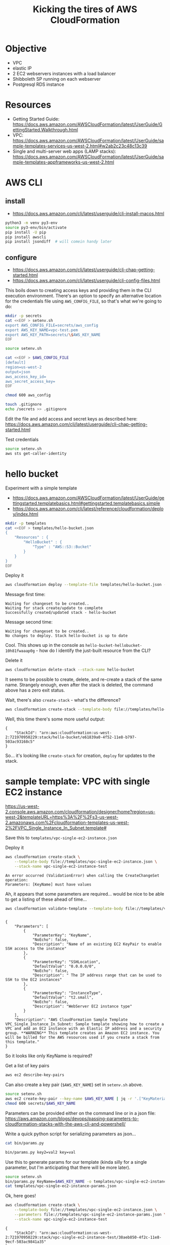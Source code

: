 #+TITLE: Kicking the tires of AWS CloudFormation

* Objective

- VPC
- elastic IP
- 2 EC2 webservers instances with a load balancer
- Shibboleth SP running on each webserver
- Postgresql RDS instance

* Resources

- Getting Started Guide: https://docs.aws.amazon.com/AWSCloudFormation/latest/UserGuide/GettingStarted.Walkthrough.html
- VPC: https://docs.aws.amazon.com/AWSCloudFormation/latest/UserGuide/sample-templates-services-us-west-2.html#w2ab2c23c48c13c39
- Single and multi-server web apps (LAMP stacks): https://docs.aws.amazon.com/AWSCloudFormation/latest/UserGuide/sample-templates-appframeworks-us-west-2.html

* AWS CLI

** install

- https://docs.aws.amazon.com/cli/latest/userguide/cli-install-macos.html

#+BEGIN_SRC sh
python3 -m venv py3-env
source py3-env/bin/activate
pip install -U pip
pip install awscli
pip install jsondiff  # will comein handy later
#+END_SRC

** configure

- https://docs.aws.amazon.com/cli/latest/userguide/cli-chap-getting-started.html
- https://docs.aws.amazon.com/cli/latest/userguide/cli-config-files.html

This boils down to creating access keys and providing them in the CLI
execution environment. There's an option to specify an alternative location for the credentials file using =AWS_CONFIG_FILE=, so that's what we're going to do:

#+BEGIN_SRC sh
mkdir -p secrets
cat <<EOF > setenv.sh
export AWS_CONFIG_FILE=secrets/aws_config
export AWS_KEY_NAME=vpc-test.pem
export AWS_KEY_PATH=secrets/\$AWS_KEY_NAME
EOF
#+END_SRC

#+RESULTS:

#+BEGIN_SRC sh
source setenv.sh

cat <<EOF > $AWS_CONFIG_FILE
[default]
region=us-west-2
output=json
aws_access_key_id=
aws_secret_access_key=
EOF

chmod 600 aws_config

touch .gitignore
echo /secrets >> .gitignore
#+END_SRC

#+RESULTS:

Edit the file and add access and secret keys as described here: https://docs.aws.amazon.com/cli/latest/userguide/cli-chap-getting-started.html

Test credentials

#+BEGIN_SRC sh
source setenv.sh
aws sts get-caller-identity
#+END_SRC

* hello bucket

Experiment with a simple template

- https://docs.aws.amazon.com/AWSCloudFormation/latest/UserGuide/gettingstarted.templatebasics.html#gettingstarted.templatebasics.simple
- https://docs.aws.amazon.com/cli/latest/reference/cloudformation/deploy/index.html

#+BEGIN_SRC sh
mkdir -p templates
cat <<EOF > templates/hello-bucket.json
{
    "Resources" : {
        "HelloBucket" : {
            "Type" : "AWS::S3::Bucket"
        }
    }
}
EOF
#+END_SRC

#+RESULTS:

Deploy it

#+BEGIN_SRC sh
aws cloudformation deploy --template-file templates/hello-bucket.json --stack-name hello-bucket
#+END_SRC

Message first time:

: Waiting for changeset to be created..
: Waiting for stack create/update to complete
: Successfully created/updated stack - hello-bucket

Message second time:

: Waiting for changeset to be created..
: No changes to deploy. Stack hello-bucket is up to date

Cool. This shows up in the console as =hello-bucket-hellobucket-10h81fwaaap0g= - how do I identify the just-built resource from the CLI?

Delete it

#+BEGIN_SRC sh
aws cloudformation delete-stack --stack-name hello-bucket
#+END_SRC

It seems to be possible to create, delete, and re-create a stack of
the same name. Strangely enough, even after the stack is deleted, the
command above has a zero exit status.

Wait, there's also =create-stack= - what's the difference?

#+BEGIN_SRC sh
aws cloudformation create-stack --template-body file://templates/hello-bucket.json --stack-name hello-bucket
#+END_SRC

Well, this time there's some more useful output:

: {
:     "StackId": "arn:aws:cloudformation:us-west-2:721970950229:stack/hello-bucket/e61839a0-4f52-11e8-b797-503ac93168c5"
: }

So... it's looking like =create-stack= for creation, =deploy= for updates to the stack.

* sample template: VPC with single EC2 instance

https://us-west-2.console.aws.amazon.com/cloudformation/designer/home?region=us-west-2&templateURL=https%3A%2F%2Fs3-us-west-2.amazonaws.com%2Fcloudformation-templates-us-west-2%2FVPC_Single_Instance_In_Subnet.template#

Save this to =templates/vpc-single-ec2-instance.json=

Deploy it

#+BEGIN_SRC sh
aws cloudformation create-stack \
    --template-body file://templates/vpc-single-ec2-instance.json \
    --stack-name vpc-single-ec2-instance-test
#+END_SRC

: An error occurred (ValidationError) when calling the CreateChangeSet operation:
: Parameters: [KeyName] must have values

Ah, it appears that some parameters are required... would be nice to be able to get a listing of these ahead of time...

#+BEGIN_SRC sh
aws cloudformation validate-template --template-body file://templates/vpc-single-ec2-instance.json
#+END_SRC
#+begin_example

{
    "Parameters": [
        {
            "ParameterKey": "KeyName",
            "NoEcho": false,
            "Description": "Name of an existing EC2 KeyPair to enable SSH access to the instance"
        },
        {
            "ParameterKey": "SSHLocation",
            "DefaultValue": "0.0.0.0/0",
            "NoEcho": false,
            "Description": " The IP address range that can be used to SSH to the EC2 instances"
        },
        {
            "ParameterKey": "InstanceType",
            "DefaultValue": "t2.small",
            "NoEcho": false,
            "Description": "WebServer EC2 instance type"
        }
    ],
    "Description": "AWS CloudFormation Sample Template VPC_Single_Instance_In_Subnet: Sample template showing how to create a VPC and add an EC2 instance with an Elastic IP address and a security group. **WARNING** This template creates an Amazon EC2 instance. You will be billed for the AWS resources used if you create a stack from this template."
}
#+end_example

So it looks like only KeyName is required?

Get a list of key pairs

#+BEGIN_SRC sh
aws ec2 describe-key-pairs
#+END_SRC

Can also create a key pair (=$AWS_KEY_NAME=) set in =setenv.sh= above.

#+BEGIN_SRC sh
source setenv.sh
aws ec2 create-key-pair --key-name $AWS_KEY_NAME | jq -r '.["KeyMaterial"]' > secrets/$AWS_KEY_NAME
chmod 600 secrets/$AWS_KEY_NAME
#+END_SRC

Parameters can be provided either on the command line or in a json file: https://aws.amazon.com/blogs/devops/passing-parameters-to-cloudformation-stacks-with-the-aws-cli-and-powershell/

Write a quick python script for serializing parameters as json...

#+BEGIN_SRC sh :results output
cat bin/params.py
#+END_SRC

#+RESULTS:
#+begin_example
#!/usr/bin/env python3

"""Serialize CloudFormation template parmeters to json

"""

import os
import sys
import argparse
import json
from collections import OrderedDict


def main(arguments):

    parser = argparse.ArgumentParser(
        description=__doc__,
        formatter_class=argparse.RawDescriptionHelpFormatter)
    parser.add_argument(
        'params', nargs='+',
        help="one or more key value pairs in the format 'key=value'")
    parser.add_argument(
        '-o', '--outfile', default=sys.stdout, type=argparse.FileType('w'),
        help="Output file")

    args = parser.parse_args(arguments)

    params = []
    for pair in args.params:
        k, v = pair.split('=', 1)
        params.append(OrderedDict(ParameterKey=k, ParameterValue=v))

    json.dump(params, args.outfile, indent=4)


if __name__ == '__main__':
    sys.exit(main(sys.argv[1:]))
#+end_example

#+BEGIN_SRC sh :results output
bin/params.py key2=val2 key=val
#+END_SRC

#+RESULTS:
#+begin_example
[
    {
        "ParameterKey": "key2",
        "ParameterValue": "val2"
    },
    {
        "ParameterKey": "key",
        "ParameterValue": "val"
    }
]
#+end_example

Use this to generate params for our template (kinda silly for a single
parameter, but I'm anticipating that there will be more later).

#+BEGIN_SRC sh :results output
source setenv.sh
bin/params.py KeyName=$AWS_KEY_NAME -o templates/vpc-single-ec2-instance-params.json
cat templates/vpc-single-ec2-instance-params.json
#+END_SRC

#+RESULTS:
: [
:     {
:         "ParameterKey": "KeyName",
:         "ParameterValue": "vpc-test.pem"
:     }
: ]

Ok, here goes!

#+BEGIN_SRC sh
aws cloudformation create-stack \
    --template-body file://templates/vpc-single-ec2-instance.json \
    --parameters file://templates/vpc-single-ec2-instance-params.json \
    --stack-name vpc-single-ec2-instance-test
#+END_SRC

: {
:     "StackId": "arn:aws:cloudformation:us-west-2:721970950229:stack/vpc-single-ec2-instance-test/38aeb850-4f2c-11e8-9ecf-503ac9841a35"
: }

This returns immediately... how to monitor progress or completion?

#+BEGIN_SRC sh
aws cloudformation describe-stacks --stack-name vpc-single-ec2-instance-test
#+END_SRC

...this returns some json including a url providing a url that
actually serves up a web page!

Running a second time gives an error

: An error occurred (AlreadyExistsException) when calling the CreateStack operation: Stack [vpc-single-ec2-instance-test] already exists

I want to be able to retrieve various attributes about the
newly-created objects. This seems to be one option:

: aws cloudformation describe-stack-resources --stack-name vpc-single-ec2-instance-test

Let's get the public IP address of the newly created EC2 instance:

#+BEGIN_SRC sh
ec2_id=$(aws cloudformation describe-stack-resources --stack-name vpc-single-ec2-instance-test | jq -r '.StackResources[] | select(.ResourceType == "AWS::EC2::Instance") | .PhysicalResourceId')
public_ip=$(aws ec2 describe-instances --instance-ids $ec2_id | jq -r '.Reservations[] | .Instances[] | .PublicIpAddress')
#+END_SRC

Now that we can get the IP address, let's SSH in... looks like this is
an Amazon Linux instance, and google tells me that the username for
login is =ec2-user=.

: ssh -i $AWS_KEY_PATH ec2-user@$public_ip

If I wanted to get a bit fancier:

#+BEGIN_SRC sh
source setenv.sh
cat <<EOF > ssh-config
Host vpc-test
    HostName $public_ip
    User ec2-user
    IdentityFile $AWS_KEY_PATH
EOF
#+END_SRC

#+RESULTS:

: ssh -F ./ssh-config vpc-test

#+RESULTS:

* CloudFormer

- https://docs.aws.amazon.com/AWSCloudFormation/latest/UserGuide/cfn-using-cloudformer.html

* questions

Assuming that I'd like to get a basic webserver + database in a VPC up
and running before tackling adding a load balancer...

- should I set up EC2 instances as reserved instance? How?
- how do I add a common tag to all resources to track billing?
- confirm appropriate use of =create-stack= vs =deploy=
- how do I generate a template with a different set of AMI mapping so that
  I'm using ubuntu 16.04?
- how do associate an existing elastic IP, and prevent this IP from
  being deleted along with the stack when the stack is terminated?
- what's the best way to go about adding an RDS instance in the VPC
  accessible from the EC2 instance? CloudFormer?

** Selecting an ami

The strategy used in the template (a nested mapping of architectures
to instance types to amis using two different mapping objects) seem
like too much trouble to reproduce. How about if I just figure out
what ami I want and provide it as a parameter?

Because the various instance types are baffling, start by describing
the instance I am already using:

#+BEGIN_SRC sh
% aws ec2 describe-images --image-ids ami-a9d276c9
{
    "Images": [
        {
            "Architecture": "x86_64",
            "CreationDate": "2016-10-21T09:20:11.000Z",
            "ImageId": "ami-a9d276c9",
            "ImageLocation": "099720109477/ubuntu/images/hvm-ssd/ubuntu-xenial-16.04-amd64-server-20161020",
            "ImageType": "machine",
            "Public": true,
            "OwnerId": "099720109477",
            "State": "available",
            "BlockDeviceMappings": [
                {
                    "DeviceName": "/dev/sda1",
                    "Ebs": {
                        "Encrypted": false,
                        "DeleteOnTermination": true,
                        "SnapshotId": "snap-826344d5",
                        "VolumeSize": 8,
                        "VolumeType": "gp2"
                    }
                },
                {
                    "DeviceName": "/dev/sdb",
                    "VirtualName": "ephemeral0"
                },
                {
                    "DeviceName": "/dev/sdc",
                    "VirtualName": "ephemeral1"
                }
            ],
            "Hypervisor": "xen",
            "Name": "ubuntu/images/hvm-ssd/ubuntu-xenial-16.04-amd64-server-20161020",
            "RootDeviceName": "/dev/sda1",
            "RootDeviceType": "ebs",
            "SriovNetSupport": "simple",
            "VirtualizationType": "hvm"
        }
    ]
}
#+END_SRC

I want the most recent Ubuntu 16.04 LTS build. This should be possible to find, right? Looks like the filter accepts wildcards:

#+BEGIN_SRC sh
aws ec2 describe-images --filters "Name=name,Values=ubuntu/images/hvm-ssd/ubuntu-xenial-16.04-amd64-server*" > xenial-lts.json
#+END_SRC

(Explanation of jq sorting behavior: https://github.com/stedolan/jq/issues/784)

#+BEGIN_SRC sh
cat xenial-lts.json | jq -r '.Images | sort_by(.CreationDate)[] | [.ImageId,.Name] | @tsv' | tail
#+END_SRC

#+RESULTS:
| ami-79873901 | ubuntu/images/hvm-ssd/ubuntu-xenial-16.04-amd64-server-20180126                                                     |
| ami-c62eaabe | ubuntu/images/hvm-ssd/ubuntu-xenial-16.04-amd64-server-20180205                                                     |
| ami-0ee66876 | ubuntu/images/hvm-ssd/ubuntu-xenial-16.04-amd64-server-20180222                                                     |
| ami-78a22900 | ubuntu/images/hvm-ssd/ubuntu-xenial-16.04-amd64-server-20180228.1                                                   |
| ami-1c1d9664 | ubuntu/images/hvm-ssd/ubuntu-xenial-16.04-amd64-server-20180222-d83d0782-cb94-46d7-8993-f4ce15d1a484-ami-ee4eac93.4 |
| ami-6443d61c | ubuntu/images/hvm-ssd/ubuntu-xenial-16.04-amd64-server-20180503.2.2                                                 |
| ami-e441d49c | ubuntu/images/hvm-ssd/ubuntu-xenial-16.04-amd64-server-20180305.2                                                   |
| ami-4e79ed36 | ubuntu/images/hvm-ssd/ubuntu-xenial-16.04-amd64-server-20180306                                                     |
| ami-ca89eeb2 | ubuntu/images/hvm-ssd/ubuntu-xenial-16.04-amd64-server-20180405                                                     |
| ami-51e99c29 | ubuntu/images/hvm-ssd/ubuntu-xenial-16.04-amd64-server-20180427                                                     |

Mysteriously, the 20180306 image is the one provided for 16.04 LTS in the EC2 console. Is it possible to identify which one this is from the CLI?

Compare output of =aws ec2 describe-images --image-ids= for each using http://www.jsondiff.com: nope.

So the options are to look up the most recent AMI using the CLI, or use the console to choose the one suggested by Amazon. The latter can be done like this:

#+BEGIN_SRC sh
aws ec2 describe-images --filters "Name=name,Values=ubuntu/images/hvm-ssd/ubuntu-xenial-16.04-amd64-server*" | \
jq -r '.Images | sort_by(.CreationDate) | .[-1].ImageId'
#+END_SRC

Now to replace the mapping operation in the template with a parameter...





https://github.com/awslabs/aws-cloudformation-templates/blob/master/aws/solutions/HelperNonAmaznAmi/ubuntu16.04LTS_cfn-hup.template

https://raw.githubusercontent.com/awslabs/aws-cloudformation-templates/master/aws/solutions/HelperNonAmaznAmi/ubuntu16.04LTS_cfn-hup.template
